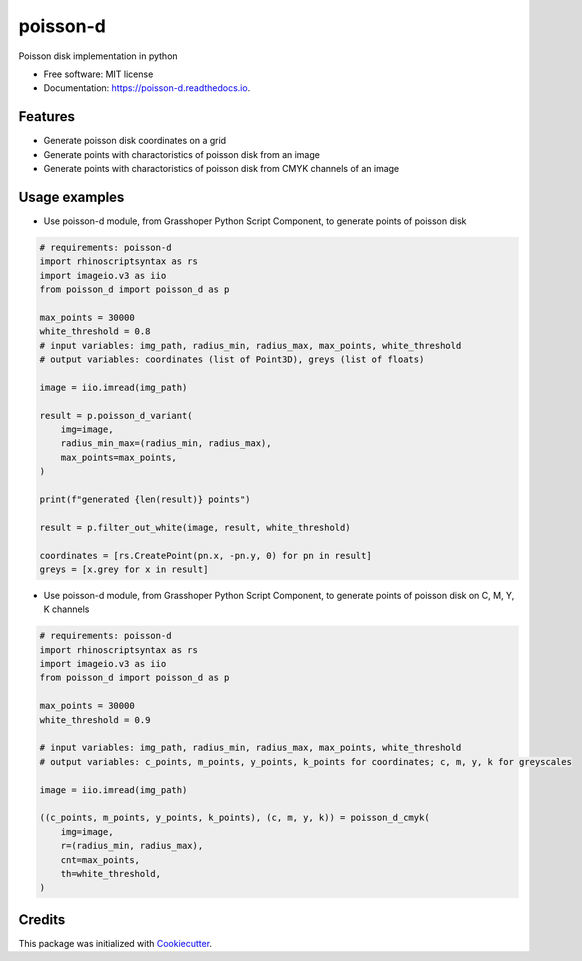 =========
poisson-d
=========


.. image:: https://img.shields.io/pypi/v/poisson-d.svg
        :target: https://pypi.python.org/pypi/poisson-d

.. image:: https://readthedocs.org/projects/poisson-d/badge/?version=latest
        :target: https://poisson-d.readthedocs.io/en/latest/?version=latest
        :alt: Documentation Status

Poisson disk implementation in python


* Free software: MIT license
* Documentation: https://poisson-d.readthedocs.io.


Features
--------

* Generate poisson disk coordinates on a grid
* Generate points with charactoristics of poisson disk from an image
* Generate points with charactoristics of poisson disk from CMYK channels of an image

Usage examples
--------------
* Use poisson-d module, from Grasshoper Python Script Component, to generate points of poisson disk 

.. code:: python

    # requirements: poisson-d
    import rhinoscriptsyntax as rs
    import imageio.v3 as iio
    from poisson_d import poisson_d as p

    max_points = 30000
    white_threshold = 0.8
    # input variables: img_path, radius_min, radius_max, max_points, white_threshold
    # output variables: coordinates (list of Point3D), greys (list of floats)

    image = iio.imread(img_path)

    result = p.poisson_d_variant(
        img=image,
        radius_min_max=(radius_min, radius_max),
        max_points=max_points,
    )

    print(f"generated {len(result)} points")

    result = p.filter_out_white(image, result, white_threshold)

    coordinates = [rs.CreatePoint(pn.x, -pn.y, 0) for pn in result]
    greys = [x.grey for x in result]

* Use poisson-d module, from Grasshoper Python Script Component, to generate points of poisson disk on C, M, Y, K channels 

.. code:: python

    # requirements: poisson-d
    import rhinoscriptsyntax as rs
    import imageio.v3 as iio
    from poisson_d import poisson_d as p

    max_points = 30000
    white_threshold = 0.9

    # input variables: img_path, radius_min, radius_max, max_points, white_threshold
    # output variables: c_points, m_points, y_points, k_points for coordinates; c, m, y, k for greyscales

    image = iio.imread(img_path)

    ((c_points, m_points, y_points, k_points), (c, m, y, k)) = poisson_d_cmyk(
        img=image,
        r=(radius_min, radius_max),
        cnt=max_points,
        th=white_threshold,
    )

Credits
-------

This package was initialized with Cookiecutter_.

.. _Cookiecutter: https://github.com/audreyr/cookiecutter
